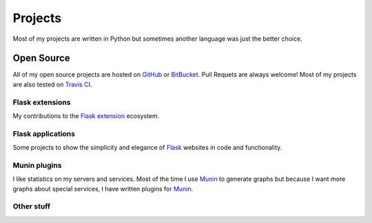 Projects
========

Most of my projects are written in Python but sometimes another language was just the better choice.

Open Source
-----------

All of my open source projects are hosted on `GitHub`_ or `BitBucket`_. Pull Requets are always welcome! Most of my projects are also tested on `Travis CI`_. 

Flask extensions
****************

My contributions to the `Flask extension`_ ecosystem.

.. github-repo:: jarus/flask-testing

.. github-repo:: jarus/flask-mongokit

.. github-repo:: jarus/flask-fillin

Flask applications
******************

Some projects to show the simplicity and elegance of `Flask`_ websites in code and functionality.

.. github-repo:: jarus/flask-rst

.. github-repo:: jarus/flacker

Munin plugins
*************

I like statistics on my servers and services. Most of the time I use `Munin`_ to generate graphs but because I want more graphs about special services, I have written plugins for `Munin`_.

.. github-repo:: jarus/munin-prosody

.. github-repo:: jarus/munin-uwsgi


Other stuff
***********

.. github-repo:: jarus/PyTS3

.. _github: https://github.com/jarus
.. _bitbucket: https://bitbucket.com/jarus
.. _flask: http://flask.pocoo.org
.. _flask extension: http://flask.pocoo.org/extensions/
.. _travis ci: http://travis-ci.org
.. _munin: http://munin-monitoring.org/